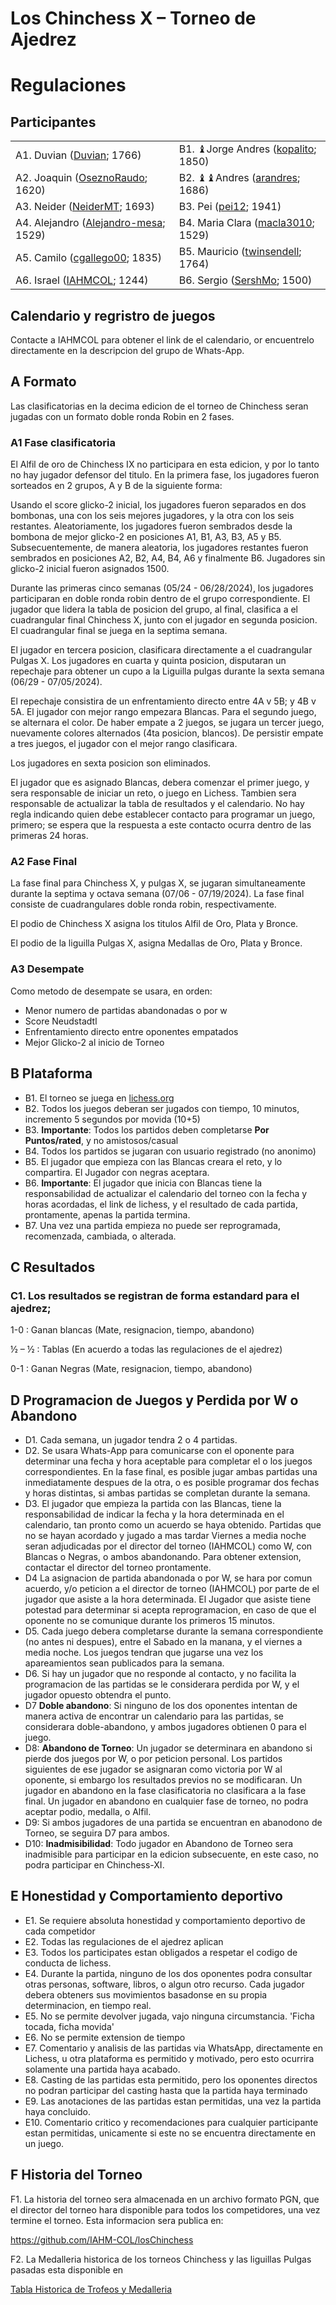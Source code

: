 * Los Chinchess X – Torneo de Ajedrez

* Regulaciones

** Participantes

| A1. Duvian ([[https://lichess.org/?user=Duvian#friend][Duvian]]; 1766)            | B1. ♝Jorge Andres ([[https://lichess.org/?user=kopalito#friend][kopalito]]; 1850) |
| A2. Joaquin ([[https://lichess.org/?user=OseznoRaudo#friend][OseznoRaudo]]; 1620)      | B2. ♝♝Andres ([[https://lichess.org/?user=arandres#friend][arandres]]; 1686)      |
| A3. Neider ([[https://lichess.org/?user=NeiderMT#friend][NeiderMT]]; 1693)          | B3. Pei ([[https://lichess.org/?user=pei12#friend][pei12]]; 1941)              |
| A4. Alejandro ([[https://lichess.org/?user=Alejandro-mesa#friend][Alejandro-mesa]]; 1529) | B4. Maria Clara ([[https://lichess.org/?user=macla3010#friend][macla3010]]; 1529)  |
| A5. Camilo ([[https://lichess.org/?user=cgallego00#friend][cgallego00]]; 1835)        | B5. Mauricio ([[https://lichess.org/?user=twinsendell#friend][twinsendell]]; 1764)   |
| A6. Israel ([[https://lichess.org/?user=IAHMCOL#friend][IAHMCOL]]; 1244)           | B6. Sergio ([[https://lichess.org/?user=SershMo#friend][SershMo]]; 1500)         |

** Calendario y regristro de juegos

   Contacte a IAHMCOL para obtener el link de el calendario, or encuentrelo
   directamente en la descripcion del grupo de Whats-App. 

** A Formato

   Las clasificatorias en la decima edicion de el torneo de Chinchess seran
   jugadas con un formato doble ronda Robin en 2 fases. 

*** A1	Fase clasificatoria

    El Alfil de oro de Chinchess IX no participara en esta edicion, y por lo
    tanto no hay jugador defensor del titulo. En la primera fase, los
    jugadores fueron sorteados en 2 grupos, A y B de la siguiente forma:

    Usando el score glicko-2 inicial, los jugadores fueron separados en dos
    bombonas, una con los seis mejores jugadores, y la otra con los seis
    restantes. Aleatoriamente, los jugadores fueron sembrados desde la bombona
    de mejor glicko-2 en posiciones A1, B1, A3, B3, A5 y B5. Subsecuentemente,
    de manera aleatoria, los jugadores restantes fueron sembrados en
    posiciones A2, B2, A4, B4, A6 y finalmente B6. Jugadores sin glicko-2
    inicial fueron asignados 1500.

    Durante las primeras cinco semanas (05/24 - 06/28/2024), los jugadores participaran en doble
    ronda robin dentro de el grupo correspondiente. El jugador que lidera la
    tabla de posicion del grupo, al final, clasifica a el cuadrangular final
    Chinchess X, junto con el jugador en segunda posicion. El cuadrangular
    final se juega en la septima semana.

    El jugador en tercera posicion, clasificara directamente a el cuadrangular
    Pulgas X. Los jugadores en cuarta y quinta posicion, disputaran un
    repechaje para obtener un cupo a la Liguilla pulgas durante la sexta
    semana (06/29 - 07/05/2024).

    El repechaje consistira de un enfrentamiento directo entre 4A v 5B; y 4B v
    5A. El jugador con mejor rango empezara Blancas. Para el segundo juego, se
    alternara el color. De haber empate a 2 juegos, se jugara un tercer juego,
    nuevamente colores alternados (4ta posicion, blancos). De persistir empate
    a tres juegos, el jugador con el mejor rango clasificara.

    Los jugadores en sexta posicion son eliminados.
    
    El jugador que es asignado Blancas, debera comenzar el primer juego, y
    sera responsable de iniciar un reto, o juego en Lichess. Tambien sera
    responsable de actualizar la tabla de resultados y el calendario.
    No hay regla indicando quien debe establecer contacto
    para programar un juego, primero; se espera que la respuesta a este
    contacto ocurra dentro de las primeras 24 horas.
    
*** A2 Fase Final

    La fase final para Chinchess X, y pulgas X, se jugaran simultaneamente
    durante la septima y octava semana (07/06 - 07/19/2024). La fase final consiste de
    cuadrangulares doble ronda robin, respectivamente.

    El podio de Chinchess X asigna los titulos Alfil de Oro, Plata y Bronce.

    El podio de la liguilla Pulgas X, asigna Medallas de Oro, Plata y Bronce.
    
*** A3	Desempate

    Como metodo de desempate se usara, en orden:

    + Menor numero de partidas abandonadas o por w
    + Score Neudstadtl
    + Enfrentamiento  directo entre oponentes empatados
    + Mejor Glicko-2 al inicio de Torneo
    
** B Plataforma

   + B1. El torneo se juega en [[https://lichess.org/][lichess.org]]
   + B2. Todos los juegos deberan ser jugados con tiempo, 10 minutos,
     incremento 5 segundos por movida (10+5)
   + B3. *Importante*: Todos los partidos deben completarse *Por Puntos/rated*,
     y no amistosos/casual
   + B4. Todos los partidos se jugaran con usuario registrado (no anonimo)
   + B5. El jugador que empieza con las Blancas creara el reto, y lo
     compartira. El Jugador con negras aceptara.
   + B6. *Importante*: El jugador que inicia con Blancas tiene la
     responsabilidad de actualizar el calendario del torneo con la fecha y
     horas acordadas, el link de lichess, y el resultado de cada partida,
     prontamente, apenas la partida termina.
   + B7. Una vez una partida empieza no puede ser reprogramada,
     recomenzada, cambiada, o alterada.

** C Resultados

*** C1. Los resultados se registran de forma estandard para el ajedrez;

1-0 : Ganan blancas (Mate, resignacion, tiempo, abandono)

½ – ½ : Tablas (En acuerdo a todas las regulaciones de el ajedrez)

0-1 : Ganan Negras (Mate, resignacion, tiempo, abandono)

** D Programacion de Juegos y Perdida por W o Abandono

   + D1. Cada semana, un jugador tendra 2 o 4 partidas.
   + D2. Se usara Whats-App  para
     comunicarse con el oponente para determinar una fecha y hora aceptable
     para completar el o los juegos correspondientes. En la fase final, es posible jugar ambas
     partidas una inmediatamente despues de la otra, o es posible programar
     dos fechas y horas distintas, si ambas partidas se completan durante la semana.
   + D3. El jugador que empieza la partida con las Blancas, tiene la
     responsabilidad de indicar la fecha y la hora determinada en el
     calendario, tan pronto como un acuerdo se haya obtenido. Partidas que no
     se hayan acordado y jugado a mas tardar Viernes a media noche seran
     adjudicadas por el director del torneo (IAHMCOL) como W, con Blancas o
     Negras, o ambos abandonando. Para obtener extension, contactar el
     director del torneo prontamente.
   + D4 La asignacion de partida abandonada o por W, se hara por comun
     acuerdo, y/o peticion a el director de torneo (IAHMCOL) por parte de el
     jugador que asiste a la hora determinada. El Jugador que asiste tiene
     potestad para determinar si acepta reprogramacion, en caso de que el
     oponente no se comunique durante los primeros 15 minutos. 
   + D5. Cada juego debera completarse durante la semana correspondiente (no
     antes ni despues), entre el Sabado en la manana, y el viernes a media
     noche. Los juegos tendran que jugarse una vez los apareamientos sean
     publicados para la semana.
   + D6. Si hay un jugador que no responde al contacto, y no facilita la
     programacion de las partidas se le considerara perdida por W, y el
     jugador opuesto obtendra el punto.
   + D7 *Doble abandono*: Si ninguno de los dos oponentes intentan de manera
     activa de encontrar un calendario para las partidas, se considerara
     doble-abandono, y ambos jugadores obtienen 0 para el juego.
   + D8: *Abandono de Torneo*: Un jugador se determinara en abandono si pierde
     dos juegos por W, o por peticion personal. Los partidos siguientes de ese
     jugador se asignaran como victoria por W al oponente, si embargo los
     resultados previos no se modificaran. Un jugador en abandono en la fase
     clasificatoria no clasificara a la fase final. Un jugador en abandono en
     cualquier fase de torneo, no podra aceptar podio, medalla, o Alfil.
   + D9: Si ambos jugadores de una partida se encuentran en abanodono de
     Torneo, se seguira D7 para ambos.
   + D10: *Inadmisibilidad*: Todo jugador en Abandono de Torneo sera
     inadmisible para participar en la edicion subsecuente, en este caso, no
     podra participar en Chinchess-XI.
     
** E Honestidad y Comportamiento deportivo

   + E1. Se requiere absoluta honestidad y comportamiento deportivo de cada
     competidor
   + E2. Todas las regulaciones de el ajedrez aplican
   + E3. Todos los participates estan obligados a respetar el codigo de
     conducta de lichess.
   + E4. Durante la partida, ninguno de los dos oponentes podra consultar
     otras personas, software, libros, o algun otro recurso. Cada jugador
     debera obteners sus movimientos basadonse en su propia determinacion, en
     tiempo real.
   + E5. No se permite devolver jugada, vajo ninguna circumstancia. 'Ficha
     tocada, ficha movida'
   + E6. No se permite extension de tiempo
   + E7. Comentario y analisis de las partidas via WhatsApp, directamente en
     Lichess, u otra plataforma es permitido y motivado, pero esto ocurrira
     solamente una partida haya acabado.
   + E8. Casting de las partidas esta permitido, pero los oponentes directos
     no podran participar del casting hasta que la partida haya terminado
   + E9. Las anotaciones de las partidas estan permitidas, una vez la partida
     haya concluido.
   + E10. Comentario critico y recomendaciones para cualquier participante
     estan permitidas, unicamente si este no se encuentra directamente en un juego. 

** F Historia del Torneo
   
   F1. La historia del torneo sera almacenada en un archivo formato PGN, que
   el director del torneo hara disponible para todos los competidores, una vez
   termine el torneo. Esta informacion sera publica en:

   [[https://github.com/IAHM-COL/losChinchess]]

   F2. La Medalleria historica de los torneos Chinchess y las liguillas Pulgas
   pasadas esta disponible en

   [[https://github.com/IAHM-COL/losChinchess/blob/losChinchess-x/10-LosChinchess-X/10-MedalryHistory.org][Tabla Historica de Trofeos y Medalleria]]
